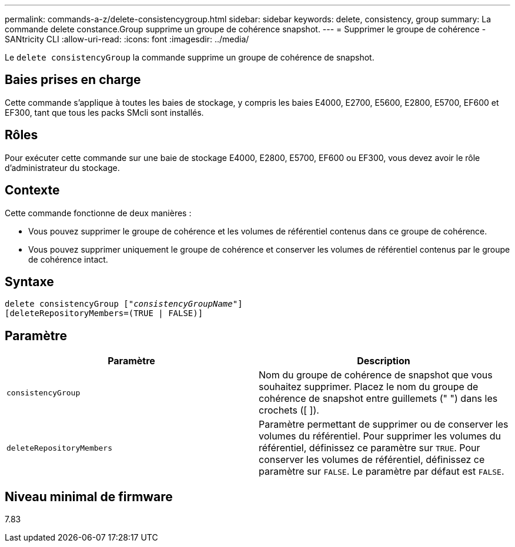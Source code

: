 ---
permalink: commands-a-z/delete-consistencygroup.html 
sidebar: sidebar 
keywords: delete, consistency, group 
summary: La commande delete constance.Group supprime un groupe de cohérence snapshot. 
---
= Supprimer le groupe de cohérence - SANtricity CLI
:allow-uri-read: 
:icons: font
:imagesdir: ../media/


[role="lead"]
Le `delete consistencyGroup` la commande supprime un groupe de cohérence de snapshot.



== Baies prises en charge

Cette commande s'applique à toutes les baies de stockage, y compris les baies E4000, E2700, E5600, E2800, E5700, EF600 et EF300, tant que tous les packs SMcli sont installés.



== Rôles

Pour exécuter cette commande sur une baie de stockage E4000, E2800, E5700, EF600 ou EF300, vous devez avoir le rôle d'administrateur du stockage.



== Contexte

Cette commande fonctionne de deux manières :

* Vous pouvez supprimer le groupe de cohérence et les volumes de référentiel contenus dans ce groupe de cohérence.
* Vous pouvez supprimer uniquement le groupe de cohérence et conserver les volumes de référentiel contenus par le groupe de cohérence intact.




== Syntaxe

[source, cli, subs="+macros"]
----
delete consistencyGroup pass:quotes[[_"consistencyGroupName"_]]
[deleteRepositoryMembers=(TRUE | FALSE)]
----


== Paramètre

|===
| Paramètre | Description 


 a| 
`consistencyGroup`
 a| 
Nom du groupe de cohérence de snapshot que vous souhaitez supprimer. Placez le nom du groupe de cohérence de snapshot entre guillemets (" ") dans les crochets ([ ]).



 a| 
`deleteRepositoryMembers`
 a| 
Paramètre permettant de supprimer ou de conserver les volumes du référentiel. Pour supprimer les volumes du référentiel, définissez ce paramètre sur `TRUE`. Pour conserver les volumes de référentiel, définissez ce paramètre sur `FALSE`. Le paramètre par défaut est `FALSE`.

|===


== Niveau minimal de firmware

7.83
